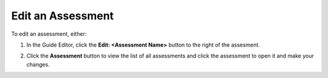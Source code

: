 .. meta::
   :description: Edit an assessment by clicking on the sdit button.
   
.. _edit-assessment:

Edit an Assessment
==================
To edit an assessment, either:


1. In the Guide Editor, click the **Edit: <Assessment Name>** button to the right of the assesment.

   .. image:: /img/guides/editassessmentbutton.png
      :alt: Edit Assessment

2. Click the **Assessment** button to view the list of all assessments and click the assessment to open it and make your changes.

   .. image:: /img/guides/editassessmentlist.png
      :alt: Edit Assessment List